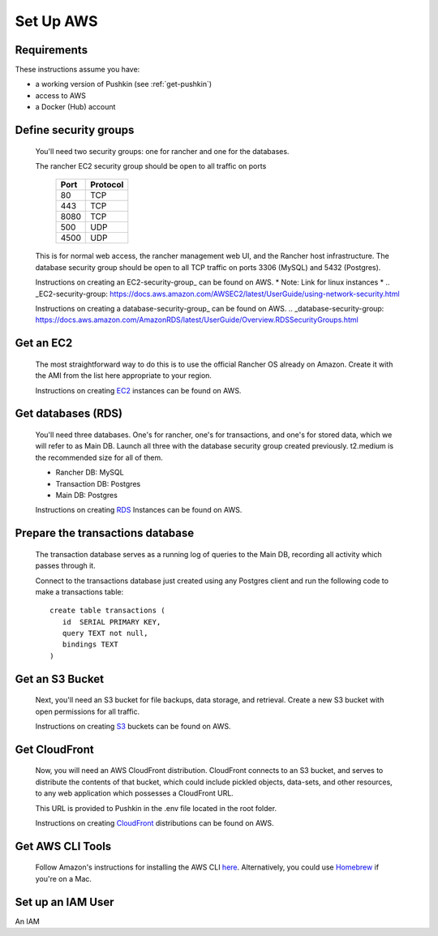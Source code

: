 .. _setup_aws:

Set Up AWS
===================

Requirements
----------------

These instructions assume you have:

* a working version of Pushkin (see :ref:`get-pushkin`)
* access to AWS
* a Docker (Hub) account

Define security groups
---------------------------
  You'll need two security groups: one for rancher and one for the databases.

  The rancher EC2 security group should be open to all traffic on ports

    =====   =========
    Port    Protocol
    =====   =========
    80      TCP
    443     TCP
    8080    TCP
    500     UDP
    4500    UDP
    =====   =========
      
  This is for normal web access, the rancher management web UI, and the Rancher host infrastructure.
  The database security group should be open to all TCP traffic on ports 3306 (MySQL) and 5432 (Postgres).

  Instructions on creating an EC2-security-group_ can be found on AWS. * Note: Link for linux instances *
  .. _EC2-security-group: https://docs.aws.amazon.com/AWSEC2/latest/UserGuide/using-network-security.html


  Instructions on creating a database-security-group_ can be found on AWS.
  .. _database-security-group: https://docs.aws.amazon.com/AmazonRDS/latest/UserGuide/Overview.RDSSecurityGroups.html


Get an EC2
---------------------------

  The most straightforward way to do this is to use the official Rancher OS already on Amazon. Create it with the AMI from the list here appropriate to your region.

  Instructions on creating EC2_ instances can be found on AWS.

.. _EC2: https://docs.aws.amazon.com/efs/latest/ug/getting-started.html


Get databases (RDS)
---------------------------

  You'll need three databases. One's for rancher, one's for transactions, and one's for stored data, which we will refer to as Main DB. Launch all three with the database security group created previously. t2.medium is the recommended size for all of them.

  * Rancher DB: MySQL
  * Transaction DB: Postgres
  * Main DB: Postgres

  Instructions on creating RDS_ Instances can be found on AWS.

.. _RDS: https://docs.aws.amazon.com/AmazonRDS/latest/UserGuide/CHAP_GettingStarted.html

Prepare the transactions database
---------------------------
  
  The transaction database serves as a running log of queries to the Main DB, recording all activity which passes through it. 

  Connect to the transactions database just created using any Postgres client and run the following code to make a transactions table::

      create table transactions (
         id  SERIAL PRIMARY KEY,
         query TEXT not null,
         bindings TEXT
      )

Get an S3 Bucket
---------------------------

  Next, you'll need an S3 bucket for file backups, data storage, and retrieval. Create a new S3 bucket with open permissions for all traffic.

  Instructions on creating S3_ buckets can be found on AWS.

  .. _S3: https://docs.aws.amazon.com/quickstarts/latest/s3backup/welcome.html

Get CloudFront
---------------------------

  Now, you will need an AWS CloudFront distribution. CloudFront connects to an S3 bucket, and serves to distribute the contents of that bucket, which could include pickled objects, data-sets, and other resources, to any web application which possesses a CloudFront URL. 
  
  This URL is provided to Pushkin in the .env file located in the root folder. 

  Instructions on creating CloudFront_ distributions can be found on AWS.

  .. _CloudFront: https://docs.aws.amazon.com/AmazonCloudFront/latest/DeveloperGuide/GettingStarted.html

Get AWS CLI Tools
---------------------------

  Follow Amazon's instructions for installing the AWS CLI `here <https://docs.aws.amazon.com/cli/latest/userguide/cli-chap-welcome.html>`_. Alternatively, you could use `Homebrew <https://brew.sh>`_ if you're on a Mac.

Set up an IAM User
---------------------------

An IAM 

.. todo::

  Add in information regarding:
    - notes on cloudfront invalidation (see `here <https://aws.amazon.com/blogs/aws/new-cloudfront-feature-invalidation/>`_)
